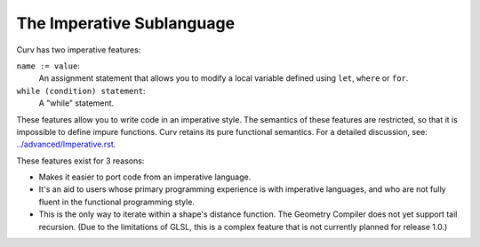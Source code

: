 The Imperative Sublanguage
==========================
Curv has two imperative features:

``name := value``:
  An assignment statement that allows you to modify a
  local variable defined using ``let``, ``where`` or ``for``.
``while (condition) statement``:
  A "while" statement.

These features allow you to write code in an imperative style.
The semantics of these features are restricted,
so that it is impossible to define impure functions.
Curv retains its pure functional semantics.
For a detailed discussion, see: `<../advanced/Imperative.rst>`_.

These features exist for 3 reasons:

* Makes it easier to port code from an imperative language.
* It's an aid to users whose primary programming experience
  is with imperative languages, and who are not fully fluent
  in the functional programming style.
* This is the only way to iterate within a shape's distance function.
  The Geometry Compiler does not yet support tail recursion.
  (Due to the limitations of GLSL, this is a complex feature that is not currently planned for release 1.0.)
